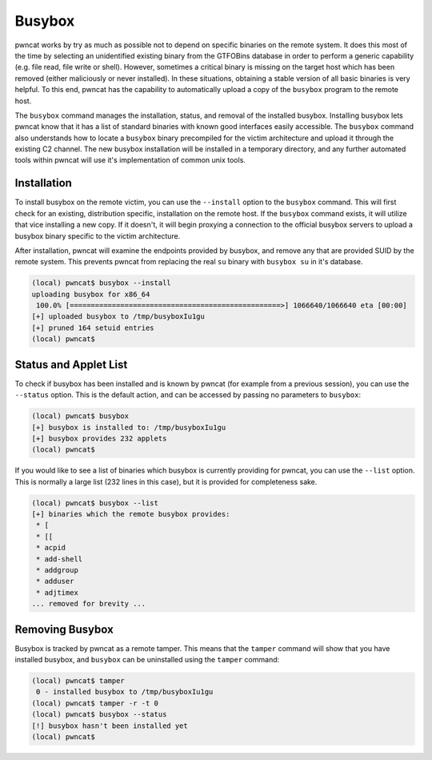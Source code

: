 Busybox
=======

pwncat works by try as much as possible not to depend on specific binaries on the remote system. It does this
most of the time by selecting an unidentified existing binary from the GTFOBins database in order to perform a
generic capability (e.g. file read, file write or shell). However, sometimes a critical binary is missing on the
target host which has been removed (either maliciously or never installed). In these situations, obtaining a stable
version of all basic binaries is very helpful. To this end, pwncat has the capability to automatically upload a
copy of the ``busybox`` program to the remote host.

The ``busybox`` command manages the installation, status, and removal of the installed busybox. Installing busybox lets
pwncat know that it has a list of standard binaries with known good interfaces easily accessible. The ``busybox``
command also understands how to locate a ``busybox`` binary precompiled for the victim architecture and upload it
through the existing C2 channel. The new busybox installation will be installed in a temporary directory, and any
further automated tools within pwncat will use it's implementation of common unix tools.

Installation
------------

To install busybox on the remote victim, you can use the ``--install`` option to the ``busybox`` command. This will
first check for an existing, distribution specific, installation on the remote host. If the ``busybox`` command exists,
it will utilize that vice installing a new copy. If it doesn't, it will begin proxying a connection to the official
busybox servers to upload a busybox binary specific to the victim architecture.

After installation, pwncat will examine the endpoints provided by busybox, and remove any that are provided SUID by
the remote system. This prevents pwncat from replacing the real ``su`` binary with ``busybox su`` in it's database.

.. code-block::

    (local) pwncat$ busybox --install
    uploading busybox for x86_64
     100.0% [==================================================>] 1066640/1066640 eta [00:00]
    [+] uploaded busybox to /tmp/busyboxIu1gu
    [+] pruned 164 setuid entries
    (local) pwncat$

Status and Applet List
----------------------

To check if busybox has been installed and is known by pwncat (for example from a previous session), you can use the
``--status`` option. This is the default action, and can be accessed by passing no parameters to ``busybox``:

.. code-block:: bash

    (local) pwncat$ busybox
    [+] busybox is installed to: /tmp/busyboxIu1gu
    [+] busybox provides 232 applets
    (local) pwncat$

If you would like to see a list of binaries which busybox is currently providing for pwncat, you can use the ``--list``
option. This is normally a large list (232 lines in this case), but it is provided for completeness sake.

.. code-block:: bash

    (local) pwncat$ busybox --list
    [+] binaries which the remote busybox provides:
     * [
     * [[
     * acpid
     * add-shell
     * addgroup
     * adduser
     * adjtimex
    ... removed for brevity ...

Removing Busybox
----------------

Busybox is tracked by pwncat as a remote tamper. This means that the ``tamper`` command will show that you have
installed busybox, and ``busybox`` can be uninstalled using the ``tamper`` command:

.. code-block::

    (local) pwncat$ tamper
     0 - installed busybox to /tmp/busyboxIu1gu
    (local) pwncat$ tamper -r -t 0
    (local) pwncat$ busybox --status
    [!] busybox hasn't been installed yet
    (local) pwncat$
